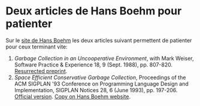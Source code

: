 * Deux articles de Hans Boehm pour patienter

Sur le [[http://www.hboehm.info/][site de Hans Boehm]] les deux articles suivant permettent de
patienter pour ceux terminant vite:
 1) /Garbage Collection in an Uncooperative Environment/, with Mark
    Weiser, Software Practice & Experience 18, 9 (Sept. 1988),
    pp. 807-820. [[http://www.hboehm.info/spe_gc_paper][Resurrected preprint]].
 2) /Space Efficient Conservative Garbage Collection/, Proceedings of
    the ACM SIGPLAN '93 Conference on Programming Language Design and
    Implementation, SIGPLAN Notices 28, 6 (June 1993),
    pp. 197-206. [[http://www.acm.org/pubs/citations/proceedings/pldi/155090/p197-boehm/][Official version]]. [[http://www.hboehm.info/gc/papers/pldi93.ps.Z][Copy on Hans Boehm website]].

